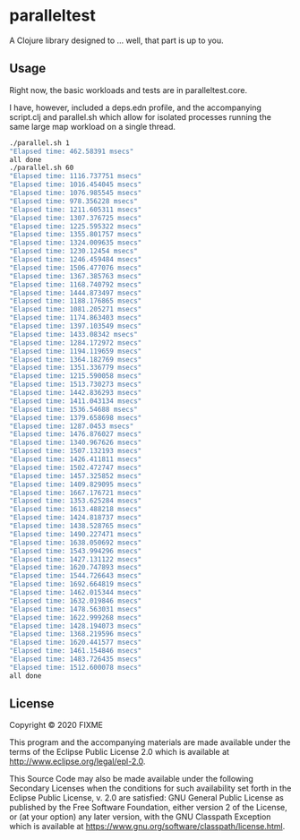 * paralleltest

A Clojure library designed to ... well, that part is up to you.

** Usage

Right now, the basic workloads and tests are in paralleltest.core.

I have, however, included a deps.edn profile, and the accompanying script.clj 
and parallel.sh which allow for isolated processes running the same
large map workload on a single thread.

#+BEGIN_SRC bash
./parallel.sh 1
"Elapsed time: 462.58391 msecs"
all done
./parallel.sh 60
"Elapsed time: 1116.737751 msecs"
"Elapsed time: 1016.454045 msecs"
"Elapsed time: 1076.985545 msecs"
"Elapsed time: 978.356228 msecs"
"Elapsed time: 1211.605311 msecs"
"Elapsed time: 1307.376725 msecs"
"Elapsed time: 1225.595322 msecs"
"Elapsed time: 1355.801757 msecs"
"Elapsed time: 1324.009635 msecs"
"Elapsed time: 1230.12454 msecs"
"Elapsed time: 1246.459484 msecs"
"Elapsed time: 1506.477076 msecs"
"Elapsed time: 1367.385763 msecs"
"Elapsed time: 1168.740792 msecs"
"Elapsed time: 1444.873497 msecs"
"Elapsed time: 1188.176865 msecs"
"Elapsed time: 1081.205271 msecs"
"Elapsed time: 1174.863403 msecs"
"Elapsed time: 1397.103549 msecs"
"Elapsed time: 1433.08342 msecs"
"Elapsed time: 1284.172972 msecs"
"Elapsed time: 1194.119659 msecs"
"Elapsed time: 1364.182769 msecs"
"Elapsed time: 1351.336779 msecs"
"Elapsed time: 1215.590058 msecs"
"Elapsed time: 1513.730273 msecs"
"Elapsed time: 1442.836293 msecs"
"Elapsed time: 1411.043134 msecs"
"Elapsed time: 1536.54688 msecs"
"Elapsed time: 1379.658698 msecs"
"Elapsed time: 1287.0453 msecs"
"Elapsed time: 1476.876027 msecs"
"Elapsed time: 1340.967626 msecs"
"Elapsed time: 1507.132193 msecs"
"Elapsed time: 1426.411811 msecs"
"Elapsed time: 1502.472747 msecs"
"Elapsed time: 1457.325852 msecs"
"Elapsed time: 1409.829095 msecs"
"Elapsed time: 1667.176721 msecs"
"Elapsed time: 1353.625284 msecs"
"Elapsed time: 1613.488218 msecs"
"Elapsed time: 1424.818737 msecs"
"Elapsed time: 1438.528765 msecs"
"Elapsed time: 1490.227471 msecs"
"Elapsed time: 1638.050692 msecs"
"Elapsed time: 1543.994296 msecs"
"Elapsed time: 1427.131122 msecs"
"Elapsed time: 1620.747893 msecs"
"Elapsed time: 1544.726643 msecs"
"Elapsed time: 1692.664819 msecs"
"Elapsed time: 1462.015344 msecs"
"Elapsed time: 1632.019846 msecs"
"Elapsed time: 1478.563031 msecs"
"Elapsed time: 1622.999268 msecs"
"Elapsed time: 1428.194073 msecs"
"Elapsed time: 1368.219596 msecs"
"Elapsed time: 1620.441577 msecs"
"Elapsed time: 1461.154846 msecs"
"Elapsed time: 1483.726435 msecs"
"Elapsed time: 1512.600078 msecs"
all done

#+END_SRC

** License

Copyright © 2020 FIXME

This program and the accompanying materials are made available under the
terms of the Eclipse Public License 2.0 which is available at
http://www.eclipse.org/legal/epl-2.0.

This Source Code may also be made available under the following Secondary
Licenses when the conditions for such availability set forth in the Eclipse
Public License, v. 2.0 are satisfied: GNU General Public License as published by
the Free Software Foundation, either version 2 of the License, or (at your
option) any later version, with the GNU Classpath Exception which is available
at https://www.gnu.org/software/classpath/license.html.
